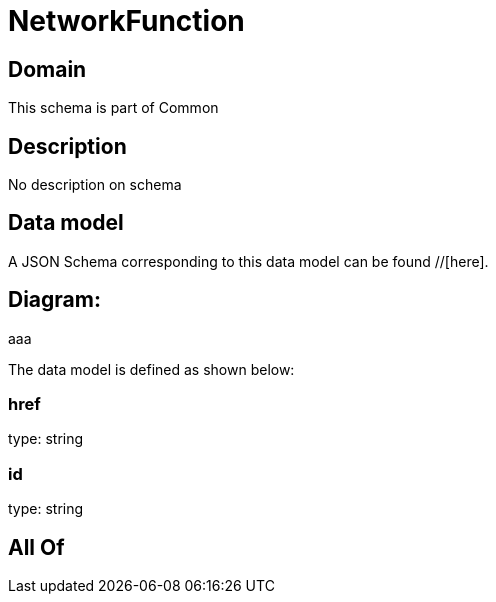 = NetworkFunction

[#domain]
== Domain

This schema is part of Common

[#description]
== Description
No description on schema


[#data_model]
== Data model

A JSON Schema corresponding to this data model can be found //[here].

== Diagram:
aaa

The data model is defined as shown below:


=== href
type: string


=== id
type: string


[#all_of]
== All Of

